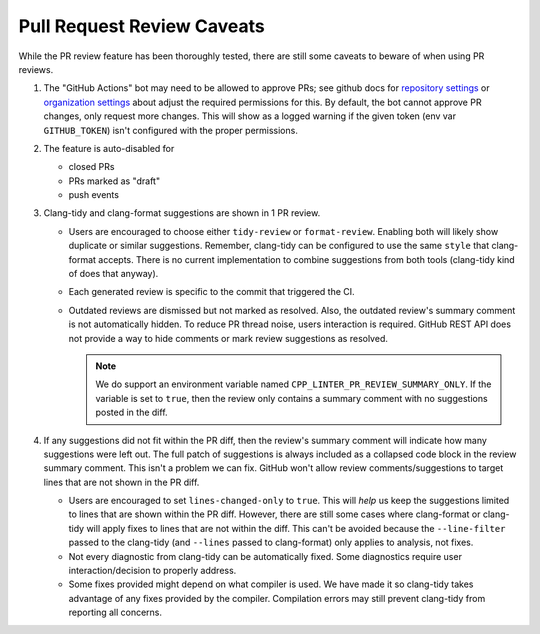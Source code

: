 Pull Request Review Caveats
===========================

While the PR review feature has been thoroughly tested, there are still some caveats to beware of when using PR reviews.

.. _repository settings: https://docs.github.com/en/repositories/managing-your-repositorys-settings-and-features/enabling-features-for-your-repository/managing-github-actions-settings-for-a-repository#preventing-github-actions-from-creating-or-approving-pull-requests
.. _organization settings: https://docs.github.com/en/repositories/managing-your-repositorys-settings-and-features/enabling-features-for-your-repository/managing-github-actions-settings-for-a-repository#preventing-github-actions-from-creating-or-approving-pull-requests

1. The "GitHub Actions" bot may need to be allowed to approve PRs; see github docs for
   `repository settings`_ or `organization settings`_ about adjust the required permissions for this.
   By default, the bot cannot approve PR changes, only request more changes.
   This will show as a logged warning if the given token (env var ``GITHUB_TOKEN``) isn't configured with
   the proper permissions.
2. The feature is auto-disabled for

   - closed PRs
   - PRs marked as "draft"
   - push events
3. Clang-tidy and clang-format suggestions are shown in 1 PR review.

   - Users are encouraged to choose either ``tidy-review`` or ``format-review``.
     Enabling both will likely show duplicate or similar suggestions.
     Remember, clang-tidy can be configured to use the same ``style`` that clang-format accepts.
     There is no current implementation to combine suggestions from both tools (clang-tidy kind of
     does that anyway).
   - Each generated review is specific to the commit that triggered the CI.
   - Outdated reviews are dismissed but not marked as resolved.
     Also, the outdated review's summary comment is not automatically hidden.
     To reduce PR thread noise, users interaction is required.
     GitHub REST API does not provide a way to hide comments or mark review suggestions as resolved.

     .. note::

        We do support an environment variable named ``CPP_LINTER_PR_REVIEW_SUMMARY_ONLY``.
        If the variable is set to ``true``, then the review only contains a summary comment
        with no suggestions posted in the diff.
4. If any suggestions did not fit within the PR diff, then the review's summary comment will
   indicate how many suggestions were left out.
   The full patch of suggestions is always included as a collapsed code block in the review summary
   comment. This isn't a problem we can fix.
   GitHub won't allow review comments/suggestions to target lines that are not shown in the PR diff.

   - Users are encouraged to set ``lines-changed-only`` to ``true``.
     This will *help* us keep the suggestions limited to lines that are shown within the PR diff.
     However, there are still some cases where clang-format or clang-tidy will apply fixes to lines
     that are not within the diff.
     This can't be avoided because the ``--line-filter`` passed to the clang-tidy (and ``--lines``
     passed to clang-format) only applies to analysis, not fixes.
   - Not every diagnostic from clang-tidy can be automatically fixed.
     Some diagnostics require user interaction/decision to properly address.
   - Some fixes provided might depend on what compiler is used.
     We have made it so clang-tidy takes advantage of any fixes provided by the compiler.
     Compilation errors may still prevent clang-tidy from reporting all concerns.
